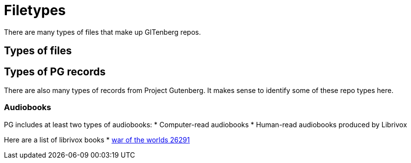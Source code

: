 = Filetypes

There are many types of files that make up GITenberg repos.

== Types of files
== Types of PG records
There are also many types of records from Project Gutenberg.
It makes sense to identify some of these repo types here.

=== Audiobooks
PG includes at least two types of audiobooks:
* Computer-read audiobooks
* Human-read audiobooks produced by Librivox

Here are a list of librivox books
* https://github.com/GITenberg/The-War-of-the-Worlds_26291[war of the worlds 26291]

